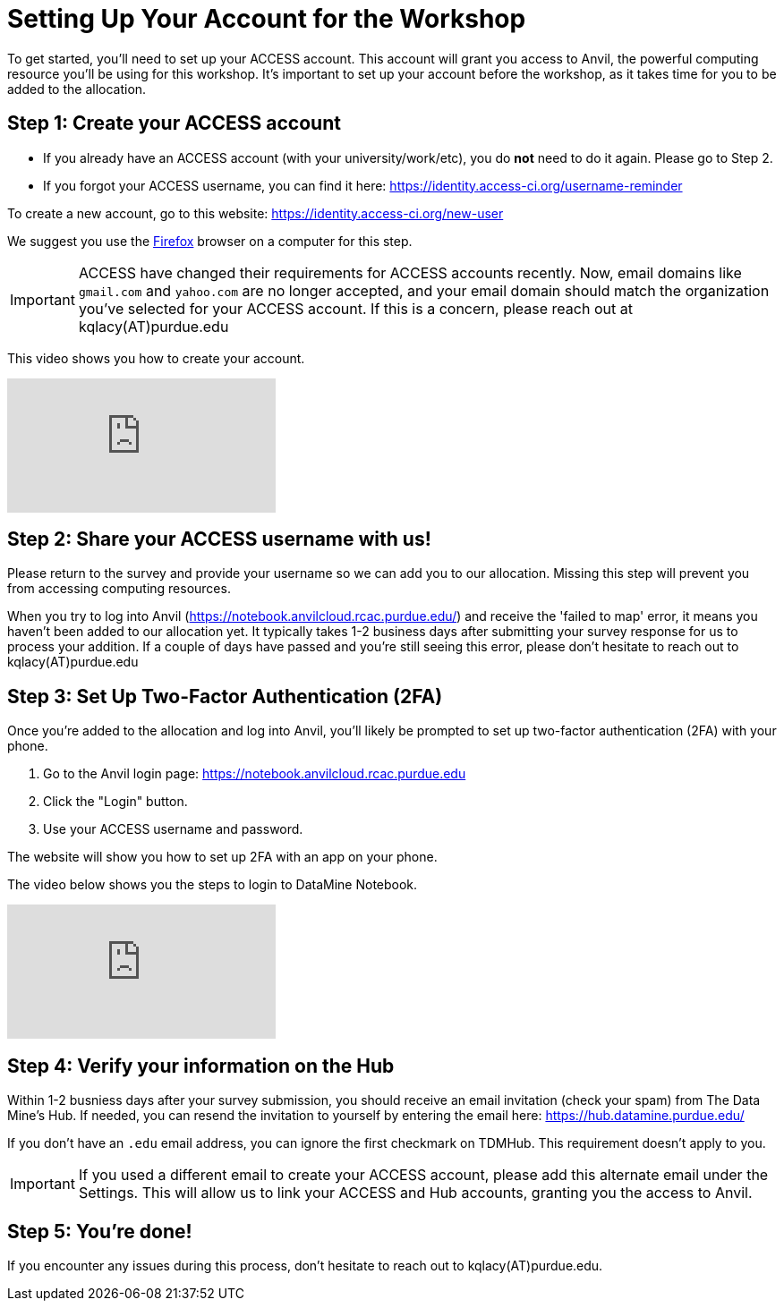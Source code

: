 = Setting Up Your Account for the Workshop
To get started, you’ll need to set up your ACCESS account. This account will grant you access to Anvil, the powerful computing resource you'll be using for this workshop. It’s important to set up your account before the workshop, as it takes time for you to be added to the allocation.

== Step 1: Create your ACCESS account
*   If you already have an ACCESS account (with your university/work/etc), you do *not* need to do it again. Please go to Step 2.

*   If you forgot your ACCESS username, you can find it here: https://identity.access-ci.org/username-reminder

To create a new account, go to this website: https://identity.access-ci.org/new-user

We suggest you use the https://www.firefox.com[Firefox] browser on a computer for this step.

IMPORTANT: ACCESS have changed their requirements for ACCESS accounts recently. Now, email domains like `gmail.com` and `yahoo.com` are no longer accepted, and your email domain should match the organization you've selected for your ACCESS account. If this is a concern, please reach out at kqlacy(AT)purdue.edu

This video shows you how to create your account.

++++
<iframe id="kaltura_player" src="https://cdnapisec.kaltura.com/p/983291/sp/98329100/embedIframeJs/uiconf_id/29134031/partner_id/983291?iframeembed=true&playerId=kaltura_player&entry_id=1_0ejtddfn&flashvars[streamerType]=auto&amp;flashvars[localizationCode]=en&amp;flashvars[leadWithHTML5]=true&amp;flashvars[sideBarContainer.plugin]=true&amp;flashvars[sideBarContainer.position]=left&amp;flashvars[sideBarContainer.clickToClose]=true&amp;flashvars[chapters.plugin]=true&amp;flashvars[chapters.layout]=vertical&amp;flashvars[chapters.thumbnailRotator]=false&amp;flashvars[streamSelector.plugin]=true&amp;flashvars[EmbedPlayer.SpinnerTarget]=videoHolder&amp;flashvars[dualScreen.plugin]=true&amp;flashvars[Kaltura.addCrossoriginToIframe]=true&amp;&wid=1_aheik41m" allowfullscreen webkitallowfullscreen mozAllowFullScreen allow="autoplay *; fullscreen *; encrypted-media *" sandbox="allow-downloads allow-forms allow-same-origin allow-scripts allow-top-navigation allow-pointer-lock allow-popups allow-modals allow-orientation-lock allow-popups-to-escape-sandbox allow-presentation allow-top-navigation-by-user-activation" frameborder="0" title="How to Create an ACCESS Account"></iframe>
++++

== Step 2: Share your ACCESS username with us!
Please return to the survey and provide your username so we can add you to our allocation. Missing this step will prevent you from accessing computing resources.

When you try to log into Anvil (https://notebook.anvilcloud.rcac.purdue.edu/) and receive the 'failed to map' error, it means you haven't been added to our allocation yet. It typically takes 1-2 business days after submitting your survey response for us to process your addition. If a couple of days have passed and you're still seeing this error, please don't hesitate to reach out to kqlacy(AT)purdue.edu 

== Step 3: Set Up Two-Factor Authentication (2FA)
Once you're added to the allocation and log into Anvil, you'll likely be prompted to set up two-factor authentication (2FA) with your phone.

. Go to the Anvil login page: https://notebook.anvilcloud.rcac.purdue.edu
. Click the "Login" button.
. Use your ACCESS username and password.

The website will show you how to set up 2FA with an app on your phone.

The video below shows you the steps to login to DataMine Notebook.

++++
<iframe id="kaltura_player" src="https://cdnapisec.kaltura.com/p/983291/sp/98329100/embedIframeJs/uiconf_id/29134031/partner_id/983291?iframeembed=true&playerId=kaltura_player&entry_id=1_ao3i9iro&flashvars[streamerType]=auto&amp;flashvars[localizationCode]=en&amp;flashvars[leadWithHTML5]=true&amp;flashvars[sideBarContainer.plugin]=true&amp;flashvars[sideBarContainer.position]=left&amp;flashvars[sideBarContainer.clickToClose]=true&amp;flashvars[chapters.plugin]=true&amp;flashvars[chapters.layout]=vertical&amp;flashvars[chapters.thumbnailRotator]=false&amp;flashvars[streamSelector.plugin]=true&amp;flashvars[EmbedPlayer.SpinnerTarget]=videoHolder&amp;flashvars[dualScreen.plugin]=true&amp;flashvars[Kaltura.addCrossoriginToIframe]=true&amp;&wid=1_aheik41m" allowfullscreen webkitallowfullscreen mozAllowFullScreen allow="autoplay *; fullscreen *; encrypted-media *" sandbox="allow-downloads allow-forms allow-same-origin allow-scripts allow-top-navigation allow-pointer-lock allow-popups allow-modals allow-orientation-lock allow-popups-to-escape-sandbox allow-presentation allow-top-navigation-by-user-activation" frameborder="0" title="How to Set Up Two-Factor Authentication"></iframe>
++++

== Step 4: Verify your information on the Hub
Within 1-2 busniess days after your survey submission, you should receive an email invitation (check your spam) from The Data Mine's Hub. If needed, you can resend the invitation to yourself by entering the email here: https://hub.datamine.purdue.edu/

If you don’t have an `.edu` email address, you can ignore the first checkmark on TDMHub. This requirement doesn’t apply to you.

IMPORTANT: If you used a different email to create your ACCESS account, please add this alternate email under the Settings. This will allow us to link your ACCESS and Hub accounts, granting you the access to Anvil. 

== Step 5: You're done!
If you encounter any issues during this process, don't hesitate to reach out to kqlacy(AT)purdue.edu.